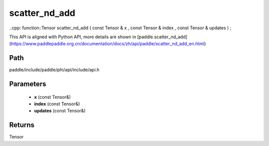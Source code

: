 .. _en_api_paddle_experimental_scatter_nd_add:

scatter_nd_add
-------------------------------

..cpp: function::Tensor scatter_nd_add ( const Tensor & x , const Tensor & index , const Tensor & updates ) ;


This API is aligned with Python API, more details are shown in [paddle.scatter_nd_add](https://www.paddlepaddle.org.cn/documentation/docs/zh/api/paddle/scatter_nd_add_en.html)

Path
:::::::::::::::::::::
paddle/include/paddle/phi/api/include/api.h

Parameters
:::::::::::::::::::::
	- **x** (const Tensor&)
	- **index** (const Tensor&)
	- **updates** (const Tensor&)

Returns
:::::::::::::::::::::
Tensor
